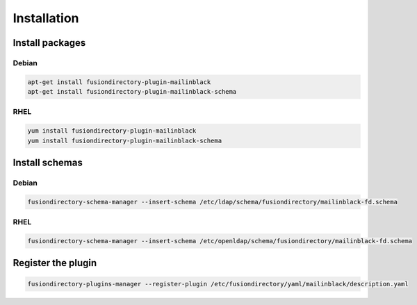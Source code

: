 Installation
============

Install packages
----------------

Debian
^^^^^^

.. code-block:: bash

   apt-get install fusiondirectory-plugin-mailinblack
   apt-get install fusiondirectory-plugin-mailinblack-schema

RHEL
^^^^

.. code-block:: bash

   yum install fusiondirectory-plugin-mailinblack
   yum install fusiondirectory-plugin-mailinblack-schema

Install schemas
---------------

Debian
^^^^^^

.. code-block:: bash

   fusiondirectory-schema-manager --insert-schema /etc/ldap/schema/fusiondirectory/mailinblack-fd.schema

RHEL
^^^^

.. code-block:: bash

   fusiondirectory-schema-manager --insert-schema /etc/openldap/schema/fusiondirectory/mailinblack-fd.schema

Register the plugin
-------------------

.. code-block:: bash
 
   fusiondirectory-plugins-manager --register-plugin /etc/fusiondirectory/yaml/mailinblack/description.yaml
